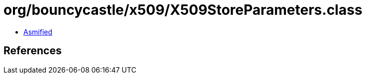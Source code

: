 = org/bouncycastle/x509/X509StoreParameters.class

 - link:X509StoreParameters-asmified.java[Asmified]

== References

